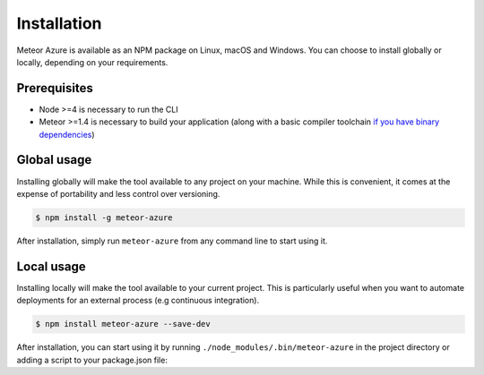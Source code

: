 ============
Installation
============

Meteor Azure is available as an NPM package on Linux, macOS and Windows. You can choose to install
globally or locally, depending on your requirements.

Prerequisites
=============

- Node >=4 is necessary to run the CLI

- Meteor >=1.4 is necessary to build your application (along with a basic compiler toolchain
  `if you have binary dependencies`_)

.. _if you have binary dependencies: https://guide.meteor.com/v1.4/1.4-migration.html#binary-packages-require-build-toolchain

Global usage
============

Installing globally will make the tool available to any project on your machine. While this is convenient,
it comes at the expense of portability and less control over versioning.

.. code-block:: bash

    $ npm install -g meteor-azure

After installation, simply run ``meteor-azure`` from any command line to start using it.

Local usage
===========

Installing locally will make the tool available to your current project. This is particularly useful when
you want to automate deployments for an external process (e.g continuous integration).

.. code-block:: bash

    $ npm install meteor-azure --save-dev

After installation, you can start using it by running ``./node_modules/.bin/meteor-azure`` in the project
directory or adding a script to your package.json file:

.. code-block:: json
    :emphasize-lines: 4

    {
      "name": "my-project",
      "scripts": {
        "deploy": "meteor-azure"
      }
    }
